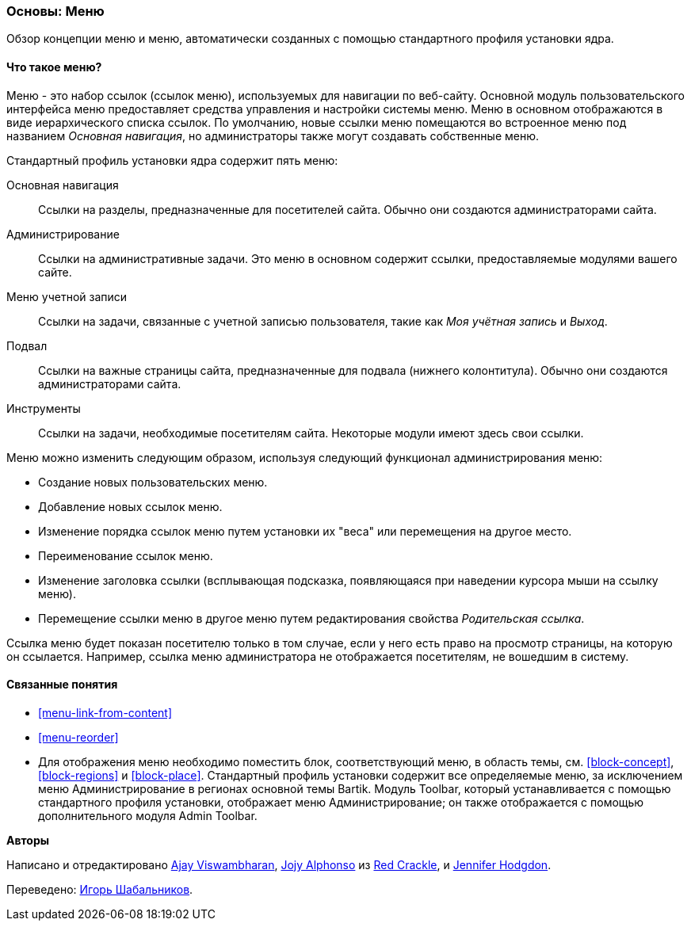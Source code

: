[[menu-concept]]

=== Основы: Меню

[role="summary"]
Обзор концепции меню и меню, автоматически созданных с помощью стандартного
профиля установки ядра.


(((Меню,обзор)))
(((Меню,основная навигация)))
(((Меню,администрирование)))
(((Меню,учётная запись)))
(((Меню,подвал)))
(((Меню,пользовательское)))
(((Административное меню,обзор)))
(((Меню учетной записи,обзор)))
(((Меню подвала,обзор)))
(((Пользовательское меню,обзор)))

// ==== Prerequisite knowledge

==== Что такое меню?

Меню - это набор ссылок (ссылок меню), используемых для навигации по
веб-сайту. Основной модуль пользовательского интерфейса меню предоставляет
средства управления и настройки системы меню. Меню в основном отображаются в
виде иерархического списка ссылок. По умолчанию, новые ссылки меню помещаются
во встроенное меню под названием _Основная навигация_, но администраторы
также могут создавать собственные меню.

Стандартный профиль установки ядра содержит пять меню:

Основная навигация::
  Ссылки на разделы, предназначенные для посетителей сайта. Обычно они
  создаются администраторами сайта.

Администрирование::
  Ссылки на административные задачи. Это меню в основном содержит ссылки,
  предоставляемые модулями вашего сайте.

Меню учетной записи::
  Ссылки на задачи, связанные с учетной записью пользователя, такие как _Моя
  учётная запись_ и _Выход_.

Подвал::
  Ссылки на важные страницы сайта, предназначенные для подвала (нижнего
  колонтитула). Обычно они создаются администраторами сайта.

Инструменты::
  Ссылки на задачи, необходимые посетителям сайта. Некоторые модули имеют
  здесь свои ссылки.

Меню можно изменить следующим образом, используя следующий функционал
администрирования меню:

* Создание новых пользовательских меню.

* Добавление новых ссылок меню.

* Изменение порядка ссылок меню путем установки их "веса" или перемещения
на другое место.

* Переименование ссылок меню.

* Изменение заголовка ссылки (всплывающая подсказка, появляющаяся при
наведении курсора мыши на ссылку меню).

* Перемещение ссылки меню в другое меню путем редактирования свойства
_Родительская ссылка_.

Ссылка меню будет показан посетителю только в том случае, если у него есть
право на просмотр страницы, на которую он ссылается. Например, ссылка меню
администратора не отображается посетителям, не вошедшим в систему.

==== Связанные понятия

* <<menu-link-from-content>>

* <<menu-reorder>>

* Для отображения меню необходимо поместить блок, соответствующий меню, в
область темы, см. <<block-concept>>, <<block-regions>> и <<block-place>>.
Стандартный профиль установки содержит все определяемые меню, за исключением
меню Администрирование в регионах основной темы Bartik. Модуль Toolbar,
который устанавливается с помощью стандартного профиля установки, отображает
меню Администрирование; он также отображается с помощью дополнительного
модуля Admin Toolbar.

//==== Additional resources


*Авторы*

Написано и отредактировано https://www.drupal.org/u/ajayvi[Ajay Viswambharan],
https://www.drupal.org/u/jojyja[Jojy Alphonso] из
http://redcrackle.com[Red Crackle],
и https://www.drupal.org/u/jhodgdon[Jennifer Hodgdon].

Переведено: https://www.drupal.org/u/igorsh[Игорь Шабальников].
